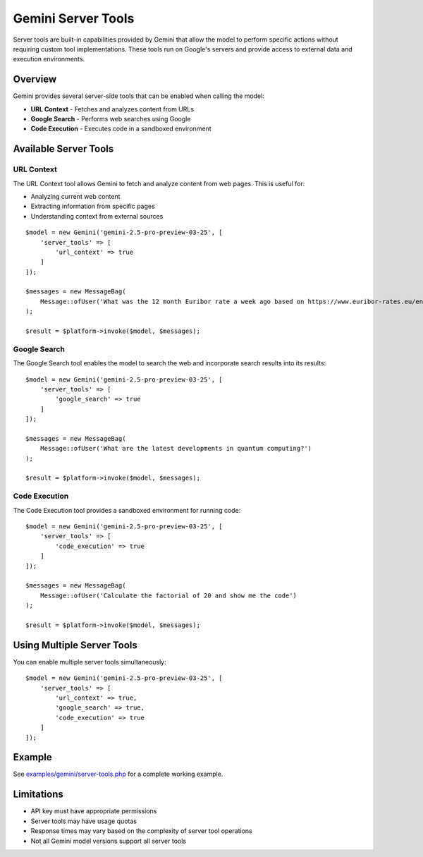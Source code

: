 Gemini Server Tools
===================

Server tools are built-in capabilities provided by Gemini that allow the model to perform specific actions without requiring custom tool implementations. These tools run on Google's servers and provide access to external data and execution environments.

Overview
--------

Gemini provides several server-side tools that can be enabled when calling the model:

- **URL Context** - Fetches and analyzes content from URLs
- **Google Search** - Performs web searches using Google
- **Code Execution** - Executes code in a sandboxed environment

Available Server Tools
----------------------

URL Context
~~~~~~~~~~~

The URL Context tool allows Gemini to fetch and analyze content from web pages. This is useful for:

- Analyzing current web content
- Extracting information from specific pages
- Understanding context from external sources

::

    $model = new Gemini('gemini-2.5-pro-preview-03-25', [
        'server_tools' => [
            'url_context' => true
        ]
    ]);

    $messages = new MessageBag(
        Message::ofUser('What was the 12 month Euribor rate a week ago based on https://www.euribor-rates.eu/en/current-euribor-rates/4/euribor-rate-12-months/')
    );

    $result = $platform->invoke($model, $messages);

Google Search
~~~~~~~~~~~~~

The Google Search tool enables the model to search the web and incorporate search results into its results::

    $model = new Gemini('gemini-2.5-pro-preview-03-25', [
        'server_tools' => [
            'google_search' => true
        ]
    ]);

    $messages = new MessageBag(
        Message::ofUser('What are the latest developments in quantum computing?')
    );

    $result = $platform->invoke($model, $messages);

Code Execution
~~~~~~~~~~~~~~

The Code Execution tool provides a sandboxed environment for running code::

    $model = new Gemini('gemini-2.5-pro-preview-03-25', [
        'server_tools' => [
            'code_execution' => true
        ]
    ]);

    $messages = new MessageBag(
        Message::ofUser('Calculate the factorial of 20 and show me the code')
    );

    $result = $platform->invoke($model, $messages);


Using Multiple Server Tools
---------------------------

You can enable multiple server tools simultaneously::

    $model = new Gemini('gemini-2.5-pro-preview-03-25', [
        'server_tools' => [
            'url_context' => true,
            'google_search' => true,
            'code_execution' => true
        ]
    ]);

Example
-------

See `examples/gemini/server-tools.php`_ for a complete working example.

Limitations
-----------

- API key must have appropriate permissions
- Server tools may have usage quotas
- Response times may vary based on the complexity of server tool operations
- Not all Gemini model versions support all server tools

.. _`examples/gemini/server-tools.php`: https://github.com/symfony/ai/blob/main/examples/gemini/server-tools.php
